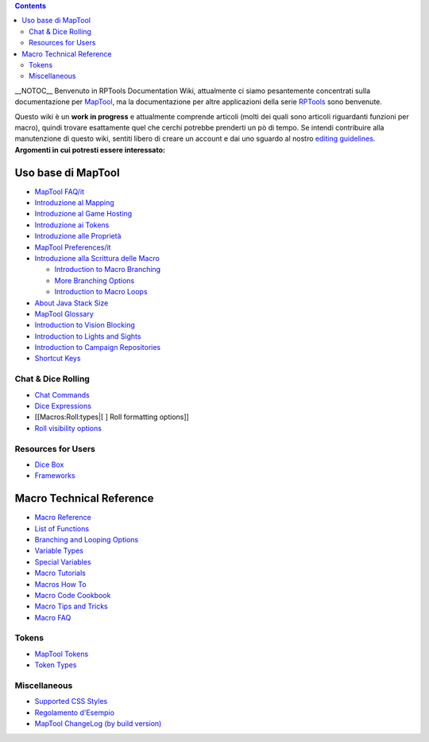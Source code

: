 .. contents::
   :depth: 3
..

__NOTOC__ Benvenuto in RPTools Documentation Wiki, attualmente ci
siamo pesantemente concentrati sulla documentazione per
`MapTool <http://www.rptools.net/index.php?page=maptool>`__, ma la
documentazione per altre applicazioni della serie
`RPTools <http://www.rptools.net>`__ sono benvenute.

Questo wiki è un **work in progress** e attualmente comprende articoli
(molti dei quali sono articoli riguardanti funzioni per macro), quindi
trovare esattamente quel che cerchi potrebbe prenderti un pò di tempo.
Se intendi contribuire alla manutenzione di questo wiki, sentiti libero
di creare un account e dai uno sguardo al nostro `editing
guidelines <Editor>`__. \ **Argomenti in cui potresti essere
interessato:**\ 

.. _uso_base_di_maptool:

Uso base di MapTool
===================

-  `MapTool FAQ/it <MapTool_FAQ/it>`__
-  `Introduzione al Mapping <Introduction_to_Mapping/it>`__
-  `Introduzione al Game Hosting <Introduction_to_Game_Hosting/it>`__
-  `Introduzione ai Tokens <Introduction_to_Tokens/it>`__
-  `Introduzione alle Proprietà <Introduction_to_Properties/it>`__
-  `MapTool Preferences/it <MapTool_Preferences/it>`__
-  `Introduzione alla Scrittura delle
   Macro <Introduction_to_Macro_Writing/it>`__

   -  `Introduction to Macro
      Branching <Introduction_to_Macro_Branching>`__
   -  `More Branching Options <More_Branching_Options>`__
   -  `Introduction to Macro Loops <Introduction_to_Macro_Loops>`__

-  `About Java Stack Size <Stack_Size>`__
-  `MapTool Glossary <Glossary>`__
-  `Introduction to Vision Blocking <Introduction_to_Vision_Blocking>`__
-  `Introduction to Lights and
   Sights <Introduction_to_Lights_and_Sights>`__
-  `Introduction to Campaign
   Repositories <Introduction_to_Campaign_Repositories>`__
-  `Shortcut Keys <Shortcut_Keys>`__

.. _chat_dice_rolling:

Chat & Dice Rolling
-------------------

-  `Chat Commands <Chat_Commands>`__
-  `Dice Expressions <Dice_Expressions>`__
-  [[Macros:Roll:types|[ ] Roll formatting options]]
-  `Roll visibility options <Macros:Roll:output>`__

.. _resources_for_users:

Resources for Users
-------------------

-  `Dice Box <Dice_Box>`__
-  `Frameworks <Frameworks>`__

 

.. _macro_technical_reference:

Macro Technical Reference
=========================

-  `Macro Reference <:Category:Macro>`__
-  `List of Functions <:Category:Macro_Function>`__
-  `Branching and Looping Options <Macros:Branching_and_Looping>`__
-  `Variable Types <Variable_Types>`__
-  `Special Variables <:Category:Special_Variable>`__
-  `Macro Tutorials <:Category:Tutorial>`__
-  `Macros How To <:Category:How_To>`__
-  `Macro Code Cookbook <:Category:Cookbook>`__
-  `Macro Tips and Tricks <Macro_Tips_and_Tricks>`__
-  `Macro FAQ <Macro_FAQ>`__

Tokens
------

-  `MapTool Tokens <Token>`__
-  `Token Types <Token_Types>`__

Miscellaneous
-------------

-  `Supported CSS Styles <Supported_CSS_Styles>`__
-  `Regolamento d'Esempio <Sample_Ruleset/it>`__
-  `MapTool ChangeLog (by build
   version) <MapTool_ChangeLog_(by_build_version)>`__

.. raw:: mediawiki

   {{Languages|Main Page}}
